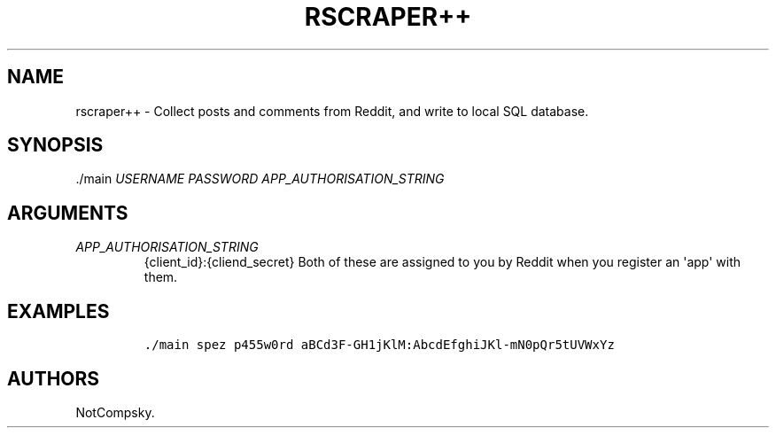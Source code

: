 .\" Automatically generated by Pandoc 1.19.2.4
.\"
.TH "RSCRAPER++" "1" "26 April 2019" "RSCRAPER++ User Manual" ""
.hy
.SH NAME
.PP
rscraper++ \- Collect posts and comments from Reddit, and write to local
SQL database.
.SH SYNOPSIS
.PP
\&./main \f[I]USERNAME\f[] \f[I]PASSWORD\f[]
\f[I]APP_AUTHORISATION_STRING\f[]
.SH ARGUMENTS
.TP
.B \f[I]APP_AUTHORISATION_STRING\f[]
{client_id}:{cliend_secret} Both of these are assigned to you by Reddit
when you register an \[aq]app\[aq] with them.
.RS
.RE
.SH EXAMPLES
.IP
.nf
\f[C]
\&./main\ spez\ p455w0rd\ aBCd3F\-GH1jKlM:AbcdEfghiJKl\-mN0pQr5tUVWxYz
\f[]
.fi
.SH AUTHORS
NotCompsky.
